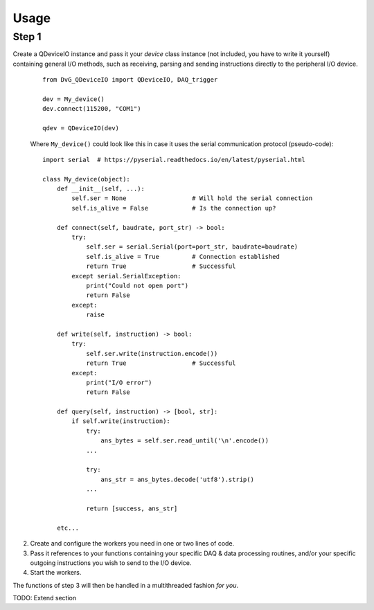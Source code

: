 Usage
==============
    
Step 1
--------------

Create a QDeviceIO instance and pass it your *device* class instance (not
included, you have to write it yourself) containing general I/O methods, 
such as receiving, parsing and sending instructions directly to the
peripheral I/O device.

   ::
        
    from DvG_QDeviceIO import QDeviceIO, DAQ_trigger
   
    dev = My_device()
    dev.connect(115200, "COM1")
    
    qdev = QDeviceIO(dev)

   Where ``My_device()`` could look like this in case it uses the serial
   communication protocol (pseudo-code)::
   
    import serial  # https://pyserial.readthedocs.io/en/latest/pyserial.html
   
    class My_device(object):
        def __init__(self, ...):
            self.ser = None                  # Will hold the serial connection
            self.is_alive = False            # Is the connection up?
        
        def connect(self, baudrate, port_str) -> bool:
            try:
                self.ser = serial.Serial(port=port_str, baudrate=baudrate)
                self.is_alive = True         # Connection established
                return True                  # Successful
            except serial.SerialException:
                print("Could not open port")
                return False
            except:
                raise
        
        def write(self, instruction) -> bool:
            try:
                self.ser.write(instruction.encode())
                return True                  # Successful
            except:
                print("I/O error")
                return False
            
        def query(self, instruction) -> [bool, str]:
            if self.write(instruction):
                try:
                    ans_bytes = self.ser.read_until('\n'.encode())
                ...
                
                try:
                    ans_str = ans_bytes.decode('utf8').strip()
                ...
                
                return [success, ans_str]
                
        etc...
        
2) Create and configure the workers you need in one or two lines of code.

3) Pass it references to your functions containing your specific DAQ &
   data processing routines, and/or your specific outgoing instructions you
   wish to send to the I/O device.
   
4) Start the workers.
   
The functions of step 3 will then be handled in a multithreaded fashion *for
you*.

TODO: Extend section